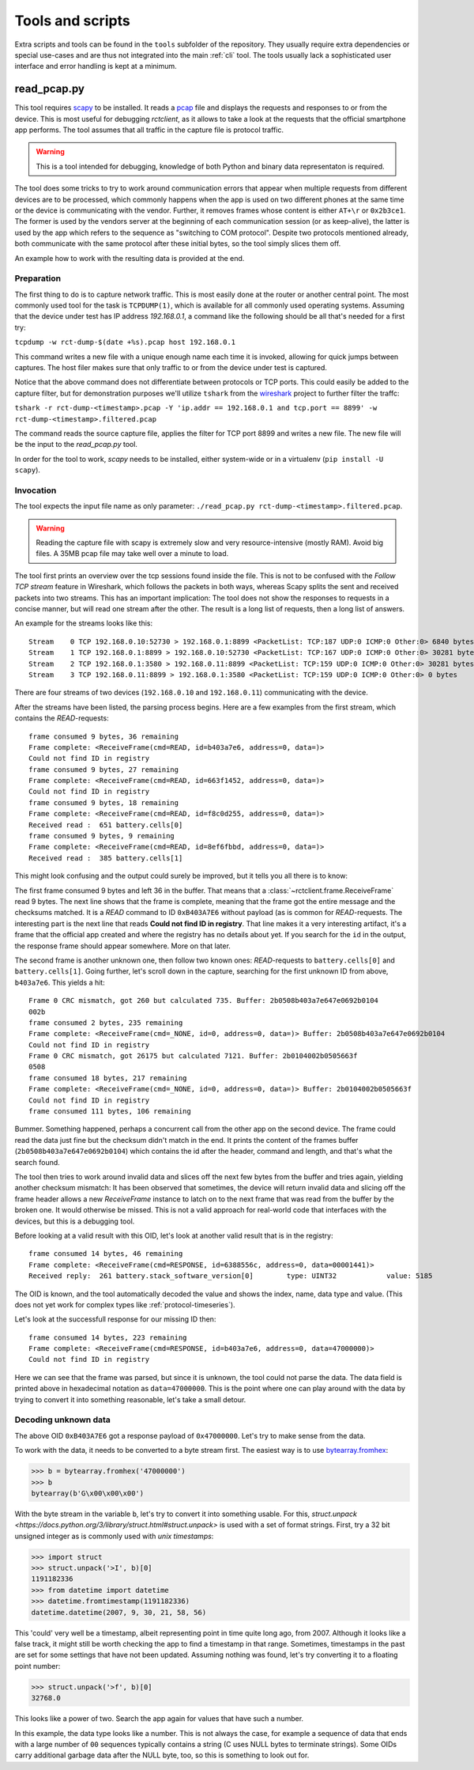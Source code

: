 
.. _tools:

#################
Tools and scripts
#################

Extra scripts and tools can be found in the ``tools`` subfolder of the repository. They usually require extra
dependencies or special use-cases and are thus not integrated into the main :ref:`cli` tool. The tools usually lack a
sophisticated user interface and error handling is kept at a minimum.

read_pcap.py
************
This tool requires `scapy <https://scapy.net>`_ to be installed. It reads a `pcap
<https://en.wikipedia.org/wiki/Pcap>`_ file and displays the requests and responses to or from the device. This is most
useful for debugging `rctclient`, as it allows to take a look at the requests that the official smartphone app
performs. The tool assumes that all traffic in the capture file is protocol traffic.

.. warning::

   This is a tool intended for debugging, knowledge of both Python and binary data representaton is required.

The tool does some tricks to try to work around communication errors that appear when multiple requests from different
devices are to be processed, which commonly happens when the app is used on two different phones at the same time or
the device is communicating with the vendor. Further, it removes frames whose content is either ``AT+\r`` or
``0x2b3ce1``. The former is used by the vendors server at the beginning of each communication session (or as
keep-alive), the latter is used by the app which refers to the sequence as "switching to COM protocol". Despite two
protocols mentioned already, both communicate with the same protocol after these initial bytes, so the tool simply
slices them off.

An example how to work with the resulting data is provided at the end.

Preparation
===========
The first thing to do is to capture network traffic. This is most easily done at the router or another central point.
The most commonly used tool for the task is ``TCPDUMP(1)``, which is available for all commonly used operating systems.
Assuming that the device under test has IP address `192.168.0.1`, a command like the following should be all that's
needed for a first try:

``tcpdump -w rct-dump-$(date +%s).pcap host 192.168.0.1``

This command writes a new file with a unique enough name each time it is invoked, allowing for quick jumps between
captures. The host filer makes sure that only traffic to or from the device under test is captured.

Notice that the above command does not differentiate between protocols or TCP ports. This could easily be added to the
capture filter, but for demonstration purposes we'll utilize ``tshark`` from the `wireshark
<https://www.wireshark.org/>`_ project to further filter the traffc:

``tshark -r rct-dump-<timestamp>.pcap -Y 'ip.addr == 192.168.0.1 and tcp.port == 8899' -w rct-dump-<timestamp>.filtered.pcap``

The command reads the source capture file, applies the filter for TCP port 8899 and writes a new file. The new file
will be the input to the `read_pcap.py` tool.

In order for the tool to work, `scapy` needs to be installed, either system-wide or in a virtualenv (``pip install -U
scapy``).

Invocation
==========
The tool expects the input file name as only parameter: ``./read_pcap.py rct-dump-<timestamp>.filtered.pcap``.

.. warning::

   Reading the capture file with scapy is extremely slow and very resource-intensive (mostly RAM). Avoid big files. A
   35MB pcap file may take well over a minute to load.

The tool first prints an overview over the tcp sessions found inside the file. This is not to be confused with the
`Follow TCP stream` feature in Wireshark, which follows the packets in both ways, whereas Scapy splits the sent and
received packets into two streams. This has an important implication: The tool does not show the responses to requests
in a concise manner, but will read one stream after the other. The result is a long list of requests, then a long list
of answers.

An example for the streams looks like this:

::

   Stream    0 TCP 192.168.0.10:52730 > 192.168.0.1:8899 <PacketList: TCP:187 UDP:0 ICMP:0 Other:0> 6840 bytes
   Stream    1 TCP 192.168.0.1:8899 > 192.168.0.10:52730 <PacketList: TCP:167 UDP:0 ICMP:0 Other:0> 30281 bytes
   Stream    2 TCP 192.168.0.1:3580 > 192.168.0.11:8899 <PacketList: TCP:159 UDP:0 ICMP:0 Other:0> 30281 bytes
   Stream    3 TCP 192.168.0.11:8899 > 192.168.0.1:3580 <PacketList: TCP:159 UDP:0 ICMP:0 Other:0> 0 bytes

There are four streams of two devices (``192.168.0.10`` and ``192.168.0.11``) communicating with the device.

After the streams have been listed, the parsing process begins. Here are a few examples from the first stream, which
contains the `READ`-requests:

::

   frame consumed 9 bytes, 36 remaining
   Frame complete: <ReceiveFrame(cmd=READ, id=b403a7e6, address=0, data=)>
   Could not find ID in registry
   frame consumed 9 bytes, 27 remaining
   Frame complete: <ReceiveFrame(cmd=READ, id=663f1452, address=0, data=)>
   Could not find ID in registry
   frame consumed 9 bytes, 18 remaining
   Frame complete: <ReceiveFrame(cmd=READ, id=f8c0d255, address=0, data=)>
   Received read :  651 battery.cells[0]
   frame consumed 9 bytes, 9 remaining
   Frame complete: <ReceiveFrame(cmd=READ, id=8ef6fbbd, address=0, data=)>
   Received read :  385 battery.cells[1]

This might look confusing and the output could surely be improved, but it tells you all there is to know:

The first frame consumed 9 bytes and left 36 in the buffer. That means that a :class:`~rctclient.frame.ReceiveFrame`
read 9 bytes. The next line shows that the frame is complete, meaning that the frame got the entire message and the
checksums matched. It is a `READ` command to ID ``0xB403A7E6`` without payload (as is common for `READ`-requests.
The interesting part is the next line that reads **Could not find ID in registry**. That line makes it a very
interesting artifact, it's a frame that the official app created and where the registry has no details about yet. If
you search for the ``id`` in the output, the response frame should appear somewhere. More on that later.

The second frame is another unknown one, then follow two known ones: `READ`-requests to ``battery.cells[0]`` and
``battery.cells[1]``. Going further, let's scroll down in the capture, searching for the first unknown ID from above,
``b403a7e6``. This yields a hit:

::

   Frame 0 CRC mismatch, got 260 but calculated 735. Buffer: 2b0508b403a7e647e0692b0104
   002b
   frame consumed 2 bytes, 235 remaining
   Frame complete: <ReceiveFrame(cmd=_NONE, id=0, address=0, data=)> Buffer: 2b0508b403a7e647e0692b0104
   Could not find ID in registry
   Frame 0 CRC mismatch, got 26175 but calculated 7121. Buffer: 2b0104002b0505663f
   0508
   frame consumed 18 bytes, 217 remaining
   Frame complete: <ReceiveFrame(cmd=_NONE, id=0, address=0, data=)> Buffer: 2b0104002b0505663f
   Could not find ID in registry
   frame consumed 111 bytes, 106 remaining

Bummer. Something happened, perhaps a concurrent call from the other app on the second device. The frame could read the
data just fine but the checksum didn't match in the end. It prints the content of the frames buffer
(``2b0508b403a7e647e0692b0104``) which contains the id after the header, command and length, and that's what the search
found.

The tool then tries to work around invalid data and slices off the next few bytes from the buffer and tries again,
yielding another checksum mismatch: It has been observed that sometimes, the device will return invalid data and
slicing off the frame header allows a new `ReceiveFrame` instance to latch on to the next frame that was read from the
buffer by the broken one. It would otherwise be missed. This is not a valid approach for real-world code that
interfaces with the devices, but this is a debugging tool.

Before looking at a valid result with this OID, let's look at another valid result that is in the registry:

::

   frame consumed 14 bytes, 46 remaining
   Frame complete: <ReceiveFrame(cmd=RESPONSE, id=6388556c, address=0, data=00001441)>
   Received reply:  261 battery.stack_software_version[0]        type: UINT32            value: 5185

The OID is known, and the tool automatically decoded the value and shows the index, name, data type and value. (This
does not yet work for complex types like :ref:`protocol-timeseries`).

Let's look at the successfull response for our missing ID then:

::

   frame consumed 14 bytes, 223 remaining
   Frame complete: <ReceiveFrame(cmd=RESPONSE, id=b403a7e6, address=0, data=47000000)>
   Could not find ID in registry

Here we can see that the frame was parsed, but since it is unknown, the tool could not parse the data. The data field
is printed above in hexadecimal notation as ``data=47000000``. This is the point where one can play around with the
data by trying to convert it into something reasonable, let's take a small detour.

Decoding unknown data
=====================
The above OID ``0xB403A7E6`` got a response payload of ``0x47000000``. Let's try to make sense from the data.

To work with the data, it needs to be converted to a byte stream first. The easiest way is to use `bytearray.fromhex
<https://docs.python.org/3/library/stdtypes.html#bytearray.fromhex>`_:

.. code-block:: pycon

   >>> b = bytearray.fromhex('47000000')
   >>> b
   bytearray(b'G\x00\x00\x00')

With the byte stream in the variable ``b``, let's try to convert it into something usable. For this, `struct.unpack
<https://docs.python.org/3/library/struct.html#struct.unpack>` is used with a set of format strings. First, try a 32
bit unsigned integer as is commonly used with `unix timestamps`:

.. code-block:: pycon

   >>> import struct
   >>> struct.unpack('>I', b)[0]
   1191182336
   >>> from datetime import datetime
   >>> datetime.fromtimestamp(1191182336)
   datetime.datetime(2007, 9, 30, 21, 58, 56)

This 'could' very well be a timestamp, albeit representing point in time quite long ago, from 2007. Although it looks
like a false track, it might still be worth checking the app to find a timestamp in that range. Sometimes, timestamps
in the past are set for some settings that have not been updated. Assuming nothing was found, let's try converting it
to a floating point number:

.. code-block:: pycon

   >>> struct.unpack('>f', b)[0]
   32768.0

This looks like a power of two. Search the app again for values that have such a number.

In this example, the data type looks like a number. This is not always the case, for example a sequence of data that
ends with a large number of ``00`` sequences typically contains a string (C uses NULL bytes to terminate strings).
Some OIDs carry additional garbage data after the NULL byte, too, so this is something to look out for.

